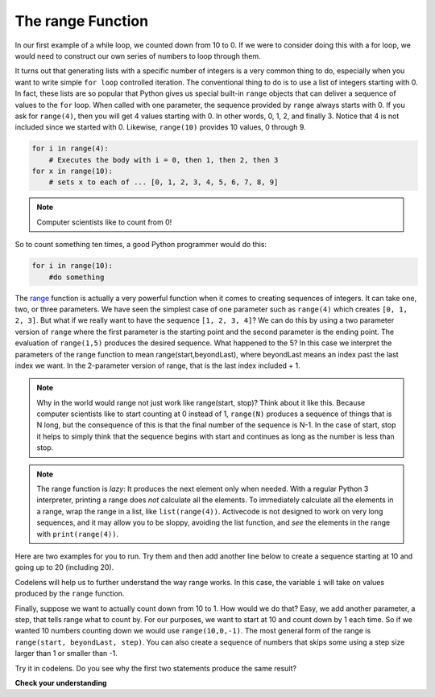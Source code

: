 ..  Copyright (C)  Brad Miller, David Ranum, Jeffrey Elkner, Peter Wentworth, Allen B. Downey, Chris
    Meyers, and Dario Mitchell.  Permission is granted to copy, distribute
    and/or modify this document under the terms of the GNU Free Documentation
    License, Version 1.3 or any later version published by the Free Software
    Foundation; with Invariant Sections being Forward, Prefaces, and
    Contributor List, no Front-Cover Texts, and no Back-Cover Texts.  A copy of
    the license is included in the section entitled "GNU Free Documentation
    License".

.. qnum::
   :prefix: turtle-8-
   :start: 1

The range Function
------------------

.. youtube:: YK8QlIT3__M
    :divid: advrange
    :height: 315
    :width: 560
    :align: left

In our first example of a while loop, we counted down from 10 to 0. If we were to consider doing this with a for loop, we would need to construct our own series of numbers
to loop through them.

It turns out that generating lists with a specific number of integers is a very common thing to do, especially when you
want to write simple ``for loop`` controlled iteration.  The conventional thing to do is to use a list of integers starting with 0.
In fact, these lists are so popular that Python gives us special built-in ``range`` objects that can deliver a sequence of values to
the ``for`` loop.  When called with one parameter, the sequence provided by ``range`` always starts with 0.  If you ask for ``range(4)``, then you will get 4 values starting with 0.  In other words, 0, 1, 2, and finally 3.  Notice that 4 is not included since we started with 0.  Likewise, ``range(10)`` provides 10 values, 0 through 9.

.. sourcecode:: python

      for i in range(4):
          # Executes the body with i = 0, then 1, then 2, then 3
      for x in range(10):
          # sets x to each of ... [0, 1, 2, 3, 4, 5, 6, 7, 8, 9]

.. note::

    Computer scientists like to count from 0!


So to count something ten times, a good Python programmer would do this:

.. sourcecode:: python

    for i in range(10):
        #do something


The `range <http://docs.python.org/py3k/library/functions
.html?highlight=range#range>`_ function is actually a very powerful function
when it comes to
creating sequences of integers.  It can take one, two, or three parameters.  We have seen
the simplest case of one parameter such as ``range(4)`` which creates ``[0, 1, 2, 3]``.
But what if we really want to have the sequence ``[1, 2, 3, 4]``?
We can do this by using a two parameter version of ``range`` where the first parameter is the starting point and the second parameter is the ending point.  The evaluation of ``range(1,5)`` produces the desired sequence.  What happened to the 5?
In this case we interpret the parameters of the range function to mean
range(start,beyondLast), where beyondLast means an index past the last index we want.  In the 2-parameter version
of range, that is the last index included + 1.


.. note::

    Why in the world would range not just work like range(start,
    stop)?  Think about it like this.  Because computer scientists like to
    start counting at 0 instead of 1, ``range(N)`` produces a sequence of
    things that is N long, but the consequence of this is that the final
    number of the sequence is N-1.  In the case of start,
    stop it helps to simply think that the sequence begins with start and
    continues as long as the number is less than stop.

.. note::
   The range function is *lazy*:  It produces the next element only when needed.
   With a regular Python 3 interpreter, printing a range does *not* calculate all the elements.
   To immediately calculate all the elements in a range,
   wrap the range in a list, like ``list(range(4))``.
   Activecode is not designed to work on very long sequences, and it may allow you to be
   sloppy, avoiding the list function, and *see* the elements in the range with ``print(range(4))``.

Here are two examples for you to run.  Try them and then add another line below to create a sequence starting
at 10 and going up to 20 (including 20).

.. activecode:: ch03_5
    :nocanvas:

    print(list(range(4)))
    print(list(range(1, 5)))


Codelens will help us to further understand the way range works.  In this case, the variable ``i`` will take on values
produced by the ``range`` function.

.. codelens:: rangeme

    for i in range(10):
       print(i)



Finally, suppose we want to actually count down from 10 to 1.
How would we do that?  Easy, we add another parameter, a step,
that tells range what to count by.  For our purposes, we want to start at 10
and count down by 1 each time.  So if we wanted 10 numbers counting down we would use
``range(10,0,-1)``.  The most general form of the range is
``range(start, beyondLast, step)``.  You can also create a sequence of numbers that
skips some using a step size larger than 1 or smaller than -1.

.. activecode:: ch03_6
    :nocanvas:

    print(list(range(0, 19, 2)))
    print(list(range(0, 20, 2)))
    print(list(range(10, 0, -1)))

Try it in codelens.  Do you see why the first two statements produce the same result?


.. codelens:: rangeme2

    for i in range(0, 20, 2):
       print(i)

**Check your understanding**

.. mchoice:: test_question3_5_1
  :practice: T
  :answer_a: Range should generate a sequence that stops before 10 (including 9).
  :answer_b: Range should generate a sequence that starts at 10 (including 10).
  :answer_c: Range should generate a sequence starting at 3 that stops at 10 (including 10).
  :answer_d: Range should generate a sequence using every 10th number between the start and the stopping number.
  :correct: a
  :feedback_a: Range will generate the sequence 3, 5, 7, 9.
  :feedback_b: The first argument (3) tells range what number to start at.
  :feedback_c: Range will always stop at the number in the sequence before (not including) the specified limit for the sequence.
  :feedback_d: The third argument (2) tells range how many numbers to skip between each element in the sequence.

  In the command range(3, 10, 2), what does the second argument (10) specify?

.. mchoice:: test_question3_5_2
  :practice: T
  :answer_a: range(2, 5, 8)
  :answer_b: range(2, 8, 3)
  :answer_c: range(2, 10, 3)
  :answer_d: range(8, 1, -3)
  :correct: c
  :feedback_a: This command generates the sequence with just the number 2 because the first parameter (2) tells range where to start, the second number tells range where to end (before 5) and the third number tells range how many numbers to skip between elements (8).  Since 10 >= 5, there is only one number in this sequence.
  :feedback_b: This command generates the sequence 2, 5 because 8 is not less than 8 (the specified number past the end).
  :feedback_c: The first number is the starting point, the second is past the last allowed, and the third is the amount to increment by.
  :feedback_d: This command generates the sequence 8, 5, 2 because it starts at 8, ends before 1, and skips to every third number going down.

  What command correctly generates the sequence 2, 5, 8?

.. mchoice:: test_question3_5_3
  :practice: T
  :answer_a: It will generate a sequence starting at 0, with every number included up to but not including the argument it was passed.
  :answer_b: It will generate a sequence starting at 1, with every number up to but not including the argument it was passed.
  :answer_c: It will generate a sequence starting at 1, with every number including the argument it was passed.
  :answer_d: It will cause an error: range always takes exactly 3 arguments.
  :correct: a
  :feedback_a: Yes, if you only give one number to range it starts with 0 and ends before the number specified incrementing by 1.
  :feedback_b: Range with one parameter starts at 0.
  :feedback_c: Range with one parameter starts at 0, and never includes the argument it was passed.
  :feedback_d: If range is passed only one argument, it interprets that argument as one past the end of the list.

  What happens if you give range only one argument?  For example: range(4)

.. mchoice:: test_question3_5_4
  :practice: T
  :answer_a: range(5, 25, 5)
  :answer_b: range(20, 3, -5)
  :answer_c: range(20, 5, 4)
  :answer_d: range(20, 5, -5)
  :correct: b
  :feedback_a: The step 5 is positive, while the given sequence is decreasing.  This answer creates the reversed, increasing sequence.
  :feedback_b: Yes: If we take steps of -5, not worrying about the ending, we get 20, 15, 10, 5, 0, .... The limit 3 is past the 5, so the range sequence stops with the 5.
  :feedback_c: The step 5 is positive so the sequence would need to increase from 20 toward 4.  That does not make sense and the sequence would be empty.
  :feedback_d: the sequence can never include the second parameter (5).  The second parameter must always be past the end of the range sequence.

  Which range function call will produce the sequence 20, 15, 10, 5?


.. mchoice:: test_question3_5_5
  :practice: T
  :answer_a: No other value would give the same sequence.
  :answer_b: The only other choice is 14.
  :answer_c: 11, 13, or 14
  :correct: c
  :feedback_a: The sequence produced has steps of 4: 2, 6, 10.  The next would be 14, but it is not before the limit 12.  There are other limit choices past 10, but not past 14.
  :feedback_b: 14 would work:  It is also past 10, and not past 14, but there are other integers with the same properties.
  :feedback_c: Yes, any integer past 10, and not past the next step at 14 would work.

  What could the second parameter (12) in range(2, 12, 4) be replaced with and generate exactly the same sequence?
